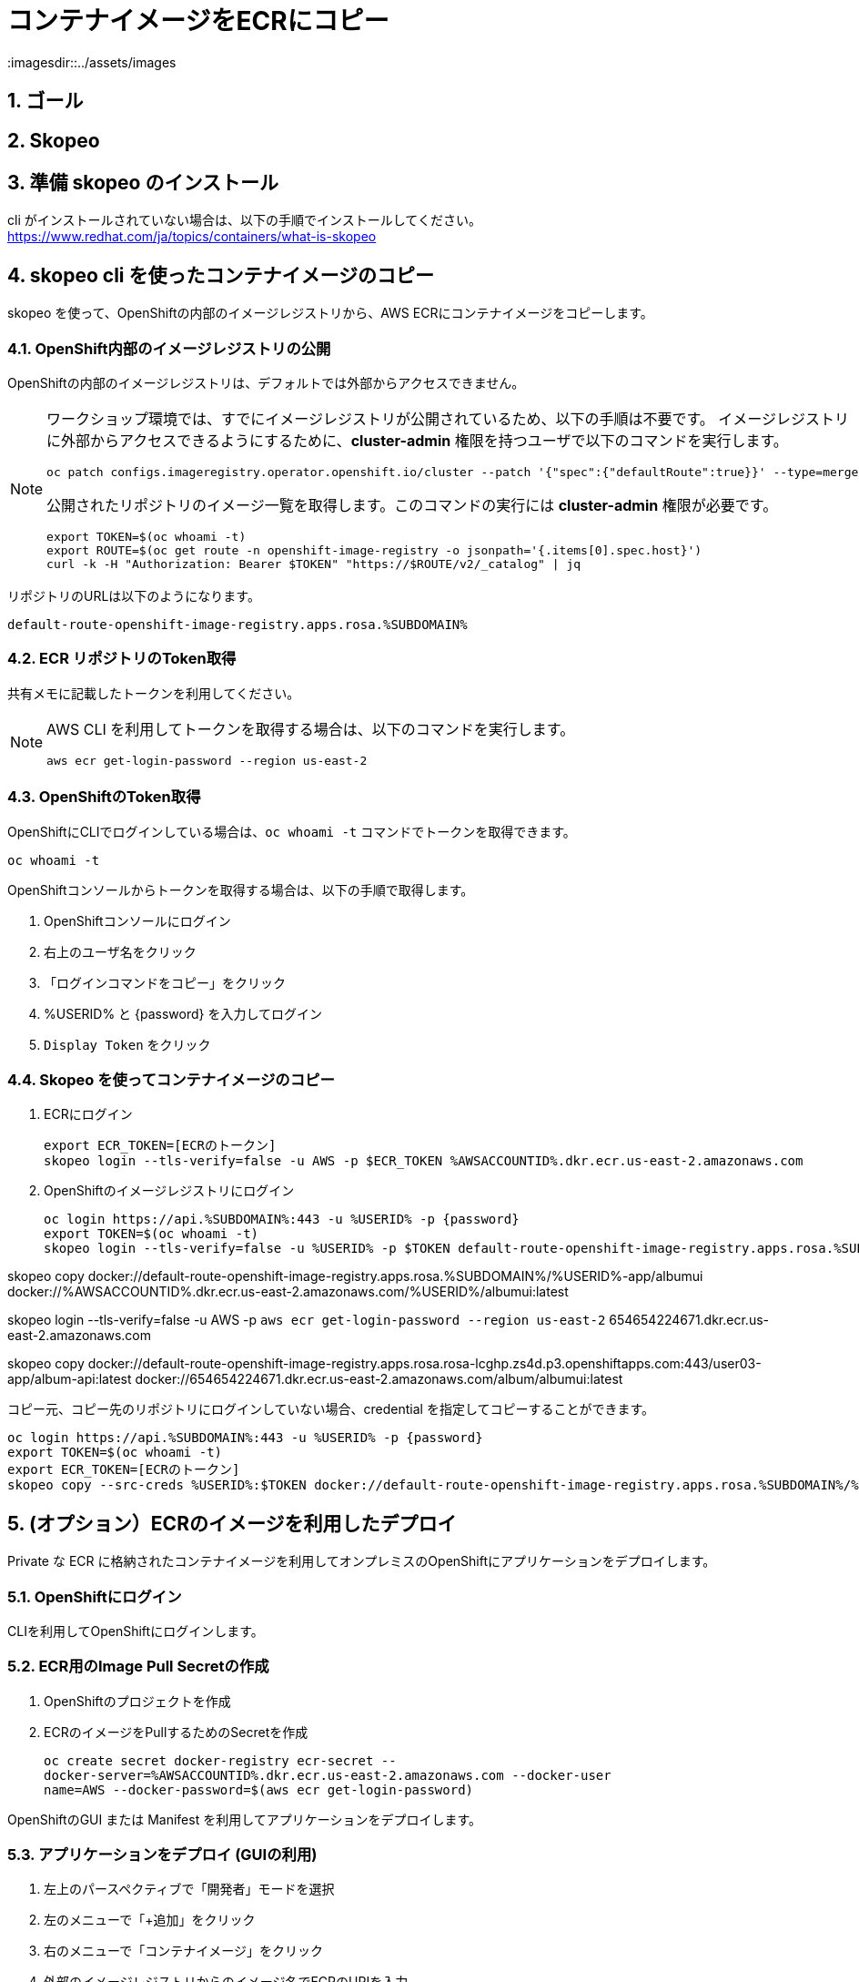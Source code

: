 = コンテナイメージをECRにコピー
:imagesdir::../assets/images
:sectnums:
:sectnumlevels: 4


== ゴール

== Skopeo



== 準備 skopeo のインストール

cli がインストールされていない場合は、以下の手順でインストールしてください。
https://www.redhat.com/ja/topics/containers/what-is-skopeo


== skopeo cli を使ったコンテナイメージのコピー

skopeo を使って、OpenShiftの内部のイメージレジストリから、AWS ECRにコンテナイメージをコピーします。

=== OpenShift内部のイメージレジストリの公開

OpenShiftの内部のイメージレジストリは、デフォルトでは外部からアクセスできません。

[NOTE]
====
ワークショップ環境では、すでにイメージレジストリが公開されているため、以下の手順は不要です。
イメージレジストリに外部からアクセスできるようにするために、*cluster-admin* 権限を持つユーザで以下のコマンドを実行します。

[.console-input]
[source,bash]
----
oc patch configs.imageregistry.operator.openshift.io/cluster --patch '{"spec":{"defaultRoute":true}}' --type=merge
----

公開されたリポジトリのイメージ一覧を取得します。このコマンドの実行には *cluster-admin* 権限が必要です。

[.console-input]
[source,bash]
----
export TOKEN=$(oc whoami -t)
export ROUTE=$(oc get route -n openshift-image-registry -o jsonpath='{.items[0].spec.host}')
curl -k -H "Authorization: Bearer $TOKEN" "https://$ROUTE/v2/_catalog" | jq 
----
====

リポジトリのURLは以下のようになります。
----
default-route-openshift-image-registry.apps.rosa.%SUBDOMAIN%
----


=== ECR リポジトリのToken取得

共有メモに記載したトークンを利用してください。

[NOTE]
====
AWS CLI を利用してトークンを取得する場合は、以下のコマンドを実行します。

[.console-input]
[source,bash]
----
aws ecr get-login-password --region us-east-2
----
====

=== OpenShiftのToken取得

OpenShiftにCLIでログインしている場合は、`oc whoami -t` コマンドでトークンを取得できます。

[.console-input]
[source,bash]
----
oc whoami -t
----

OpenShiftコンソールからトークンを取得する場合は、以下の手順で取得します。

. OpenShiftコンソールにログイン
. 右上のユーザ名をクリック
. 「ログインコマンドをコピー」をクリック
. %USERID% と {password} を入力してログイン
. `Display Token` をクリック


=== Skopeo を使ってコンテナイメージのコピー

. ECRにログイン
+
[.console-input]
[source,bash]
----
export ECR_TOKEN=[ECRのトークン]
skopeo login --tls-verify=false -u AWS -p $ECR_TOKEN %AWSACCOUNTID%.dkr.ecr.us-east-2.amazonaws.com
----

. OpenShiftのイメージレジストリにログイン
+
[.console-input]
[source,bash]
----
oc login https://api.%SUBDOMAIN%:443 -u %USERID% -p {password}
export TOKEN=$(oc whoami -t)
skopeo login --tls-verify=false -u %USERID% -p $TOKEN default-route-openshift-image-registry.apps.rosa.%SUBDOMAIN%
----

skopeo copy docker://default-route-openshift-image-registry.apps.rosa.%SUBDOMAIN%/%USERID%-app/albumui docker://%AWSACCOUNTID%.dkr.ecr.us-east-2.amazonaws.com/%USERID%/albumui:latest

##########
skopeo login --tls-verify=false -u AWS -p `aws ecr get-login-password --region us-east-2` 654654224671.dkr.ecr.us-east-2.amazonaws.com

skopeo copy docker://default-route-openshift-image-registry.apps.rosa.rosa-lcghp.zs4d.p3.openshiftapps.com:443/user03-app/album-api:latest docker://654654224671.dkr.ecr.us-east-2.amazonaws.com/album/albumui:latest

##########

コピー元、コピー先のリポジトリにログインしていない場合、credential を指定してコピーすることができます。

[.console-input]
[source,bash]
----
oc login https://api.%SUBDOMAIN%:443 -u %USERID% -p {password}
export TOKEN=$(oc whoami -t)
export ECR_TOKEN=[ECRのトークン]
skopeo copy --src-creds %USERID%:$TOKEN docker://default-route-openshift-image-registry.apps.rosa.%SUBDOMAIN%/%USERID%-app/albumui --dest-creds AWS:$ECR_TOKEN docker://%AWSACCOUNTID%.dkr.ecr.us-east-2.amazonaws.com/album/albumui:latest
----


== (オプション）ECRのイメージを利用したデプロイ

Private な ECR に格納されたコンテナイメージを利用してオンプレミスのOpenShiftにアプリケーションをデプロイします。

=== OpenShiftにログイン

CLIを利用してOpenShiftにログインします。


=== ECR用のImage Pull Secretの作成

. OpenShiftのプロジェクトを作成
. ECRのイメージをPullするためのSecretを作成
+
[.console-input]
[source,bash]
----
oc create secret docker-registry ecr-secret --
docker-server=%AWSACCOUNTID%.dkr.ecr.us-east-2.amazonaws.com --docker-user
name=AWS --docker-password=$(aws ecr get-login-password)
----


OpenShiftのGUI または Manifest を利用してアプリケーションをデプロイします。

=== アプリケーションをデプロイ (GUIの利用)

. 左上のパースペクティブで「開発者」モードを選択
. 左のメニューで「+追加」をクリック
. 右のメニューで「コンテナイメージ」をクリック
. 外部のイメージレジストリからのイメージ名でECRのURIを入力
+
`%AWSACCOUNTID%.dkr.ecr.us-east-2.amazonaws.com/album/albumui:latest`
+
. 画面下部の「作成」ボタンをクリック

=== アプリケーションのデプロイ(Manifestの利用)

. Deploymentのマニフェストファイルを作成して適用
+
[.console-input]
[source,bash]
----
oc create deployment albumui --image=%AWSACCOUNTID%.dkr.ecr.us-east-2.amazonaws.com/album/albumui:latest --dry-run=client -o yaml > deployment-albumui.yaml

oc apply -f deployment-albumui.yaml
----
+
. Serviceのマニフェストを作成して適用
+
[.console-input]
[source,bash]
----
oc create service clusterip albumui --tcp=8080 --dry-run=client -o yaml > service-albumui.yaml

oc apply -f service-albumui.yaml
----
+
. Routeのマニフェストを作成して適用
+
[.console-input]
[source,bash]
----
oc create route edge albumui --service=albumui --port 8080 --dry-run=client -o yaml > route-albumui.yaml
oc apply -f route-albumui.yaml
----
